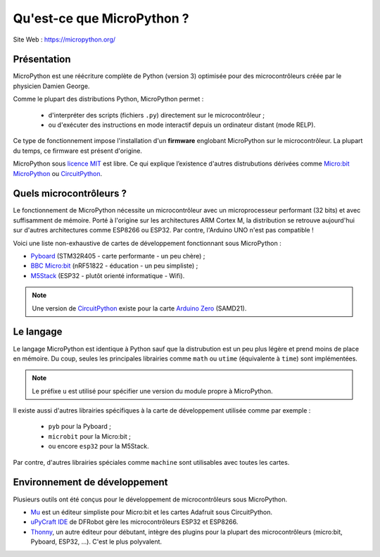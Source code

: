 Qu'est-ce que MicroPython ?
===========================

Site Web : https://micropython.org/

Présentation
------------

MicroPython est une réécriture complète de Python (version 3) optimisée pour des microcontrôleurs créée par le physicien Damien George.

Comme le plupart des distributions Python, MicroPython permet :

   * d'interpréter des scripts (fichiers ``.py``) directement sur le microcontrôleur ;
   * ou d'exécuter des instructions en mode interactif depuis un ordinateur distant (mode RELP).
   
Ce type de fonctionnement impose l'installation d'un **firmware** englobant MicroPython sur le microcontrôleur. La plupart du temps, ce firmware est présent d'origine.

MicroPython sous `licence MIT <https://docs.micropython.org/en/latest/license.html>`_  est libre. Ce qui explique l’existence d'autres distrubutions dérivées comme `Micro:bit MicroPython <https://microbit-micropython.readthedocs.io/en/latest/>`_ ou `CircuitPython <https://circuitpython.org/>`_.

Quels microcontrôleurs ?
------------------------

Le fonctionnement de MicroPython nécessite un microcontrôleur avec un microprocesseur performant (32 bits) et avec suffisamment de mémoire. Porté à l'origine sur les architectures ARM Cortex M, la distribution se retrouve aujourd'hui sur d'autres architectures comme ESP8266 ou ESP32. Par contre, l'Arduino UNO n'est pas compatible !

Voici une liste non-exhaustive de cartes de développement fonctionnant sous MicroPython :

* `Pyboard <https://store.micropython.org/>`_ (STM32R405 - carte performante - un peu chère) ;
* `BBC Micro:bit <https://microbit.org/fr/>`_ (nRF51822 - éducation - un peu simpliste) ;
* `M5Stack <https://m5stack.com/>`_ (ESP32 - plutôt orienté informatique - Wifi).

.. note::

   Une version de `CircuitPython <https://circuitpython.org/board/arduino_zero/>`_ existe pour la carte `Arduino Zero <https://store.arduino.cc/genuino-zero>`_ (SAMD21).

Le langage
----------

Le langage MicroPython est identique à Python sauf que la distrubution est un peu plus légère et prend moins de place en mémoire. Du coup, seules les principales librairies comme ``math`` ou ``utime`` (équivalente à ``time``) sont implémentées.

.. note::

   Le préfixe ``u`` est utilisé pour spécifier une version du module propre à MicroPython.
   
Il existe aussi d'autres librairies spécifiques à la carte de développement utilisée comme par exemple :

   * ``pyb`` pour la Pyboard ;
   * ``microbit`` pour la Micro:bit ;
   * ou encore ``esp32`` pour la M5Stack.
   
Par contre, d'autres librairies spéciales comme ``machine`` sont utilisables avec toutes les cartes.


Environnement de développement
------------------------------

Plusieurs outils ont été conçus pour le développement de microcontrôleurs sous MicroPython.

* `Mu <https://codewith.mu/>`_ est un éditeur simpliste pour Micro:bit et les cartes Adafruit sous CircuitPython.

* `uPyCraft IDE <http://docs.dfrobot.com/upycraft/>`_ de DFRobot gère les microcontrôleurs ESP32 et ESP8266.

* `Thonny <https://thonny.org/>`_, un autre éditeur pour débutant, intègre des plugins pour la plupart des microcontrôleurs (micro:bit, Pyboard, ESP32, ...). C'est le plus polyvalent.
 




   









